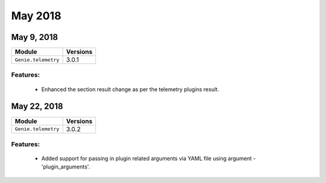 May 2018
========

May 9, 2018
-----------

+-------------------------------+-------------------------------+
| Module                        | Versions                      |
+===============================+===============================+
| ``Genie.telemetry``           | 3.0.1                         |
+-------------------------------+-------------------------------+


Features:
^^^^^^^^^

 * Enhanced the section result change as per the telemetry plugins result.


May 22, 2018
------------

+-------------------------------+-------------------------------+
| Module                        | Versions                      |
+===============================+===============================+
| ``Genie.telemetry``           | 3.0.2                         |
+-------------------------------+-------------------------------+


Features:
^^^^^^^^^

 * Added support for passing in plugin related arguments via YAML file using
   argument - 'plugin_arguments'.
